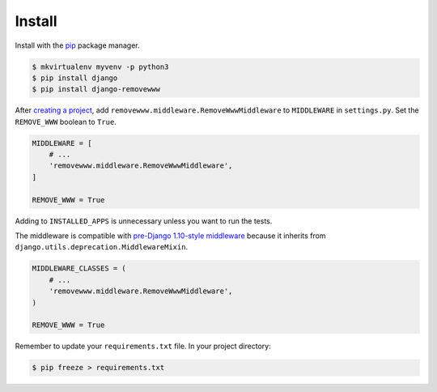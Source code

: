 .. _install:

Install
*******

Install with the `pip <https://pip.pypa.io/en/stable/>`_ package manager.

.. code-block:: bash

   $ mkvirtualenv myvenv -p python3
   $ pip install django
   $ pip install django-removewww

After `creating a project <https://docs.djangoproject.com/en/1.11/intro/tutorial01/>`_, add ``removewww.middleware.RemoveWwwMiddleware`` to ``MIDDLEWARE`` in ``settings.py``. Set the ``REMOVE_WWW`` boolean to ``True``.

.. code-block:: python

   MIDDLEWARE = [
       # ...
       'removewww.middleware.RemoveWwwMiddleware',
   ]

   REMOVE_WWW = True

Adding to ``INSTALLED_APPS`` is unnecessary unless you want to run the tests.

The middleware is compatible with `pre-Django 1.10-style middleware <https://docs.djangoproject.com/en/1.10/topics/http/middleware/#upgrading-pre-django-1-10-style-middleware>`_ because it inherits from ``django.utils.deprecation.MiddlewareMixin``.

.. code-block:: python

   MIDDLEWARE_CLASSES = (
       # ...
       'removewww.middleware.RemoveWwwMiddleware',
   )

   REMOVE_WWW = True

Remember to update your ``requirements.txt`` file. In your project directory:

.. code-block:: bash

   $ pip freeze > requirements.txt
